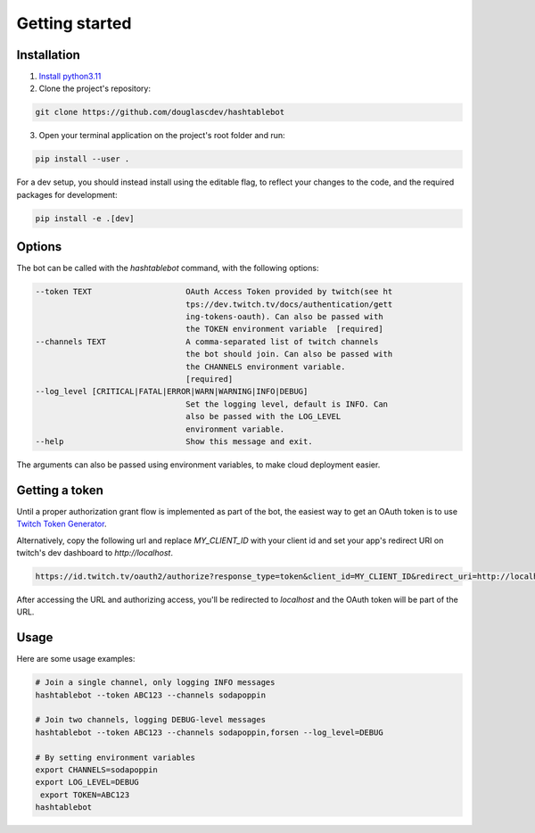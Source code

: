.. _getting_started:

Getting started
===============

Installation
------------

1. `Install python3.11 <https://www.python.org/downloads/>`_
2. Clone the project's repository:

.. code-block:: sh

    git clone https://github.com/douglascdev/hashtablebot


3. Open your terminal application on the project's root folder and run:

.. code-block:: sh

    pip install --user .


For a dev setup, you should instead install using the editable flag, to reflect your changes to the code, and the required packages for development:

.. code-block:: sh

    pip install -e .[dev]


Options
-------

The bot can be called with the `hashtablebot` command, with the following options:

.. code-block::


          --token TEXT                    OAuth Access Token provided by twitch(see ht
                                          tps://dev.twitch.tv/docs/authentication/gett
                                          ing-tokens-oauth). Can also be passed with
                                          the TOKEN environment variable  [required]
          --channels TEXT                 A comma-separated list of twitch channels
                                          the bot should join. Can also be passed with
                                          the CHANNELS environment variable.
                                          [required]
          --log_level [CRITICAL|FATAL|ERROR|WARN|WARNING|INFO|DEBUG]
                                          Set the logging level, default is INFO. Can
                                          also be passed with the LOG_LEVEL
                                          environment variable.
          --help                          Show this message and exit.

The arguments can also be passed using environment variables, to make cloud deployment easier.

Getting a token
---------------

Until a proper authorization grant flow is implemented as part of the bot, the easiest way to get an OAuth token is to
use `Twitch Token Generator <https://twitchtokengenerator.com/>`_.

Alternatively, copy the following url and replace `MY_CLIENT_ID` with your client id and set your app's redirect URI on
twitch's dev dashboard to `http://localhost`.

.. code-block::

        https://id.twitch.tv/oauth2/authorize?response_type=token&client_id=MY_CLIENT_ID&redirect_uri=http://localhost&scope=chat%3Aread+chat%3Aedit


After accessing the URL and authorizing access, you'll be redirected to
`localhost` and the OAuth token will be part of the URL.

Usage
-----

Here are some usage examples:

.. code-block:: sh


        # Join a single channel, only logging INFO messages
        hashtablebot --token ABC123 --channels sodapoppin

        # Join two channels, logging DEBUG-level messages
        hashtablebot --token ABC123 --channels sodapoppin,forsen --log_level=DEBUG

        # By setting environment variables
        export CHANNELS=sodapoppin
        export LOG_LEVEL=DEBUG
         export TOKEN=ABC123
        hashtablebot

